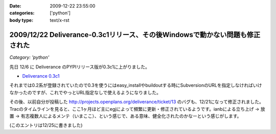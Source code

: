 :date: 2009-12-22 23:55:00
:categories: ['python']
:body type: text/x-rst

=============================================================================
2009/12/22 Deliverance-0.3c1リリース、その後Windowsで動かない問題も修正された
=============================================================================

*Category: 'python'*

先日 12/6 に Deliverance のPYPIリリース版が0.3c1に上がりました。

* `Deliverance 0.3c1`_

それまでは0.2系が登録されていたので0.3を使うにはeasy_installやbuildoutする時にSubversionのURLを指定しなければいけなかったのですが、これでやっとURL指定なしで使えるようになりました。

その後、以前自分が投稿した http://projects.openplans.org/deliverance/ticket/13 のバグも、12/21になって修正されました。Tracのタイムラインを見ると、ここ1ヶ月ほど主にegjによって頻繁に更新・修正されているようです。ianbによる立ち上げ -> 放置 -> 有志複数人によるメンテ（いまここ）、という感じで、ある意味、健全化されたのかなーという感じがします。

(このエントリは12/25に書きました)

.. _`Deliverance 0.3c1`: http://pypi.python.org/pypi/Deliverance/0.3c1


.. :extend type: text/x-rst
.. :extend:
